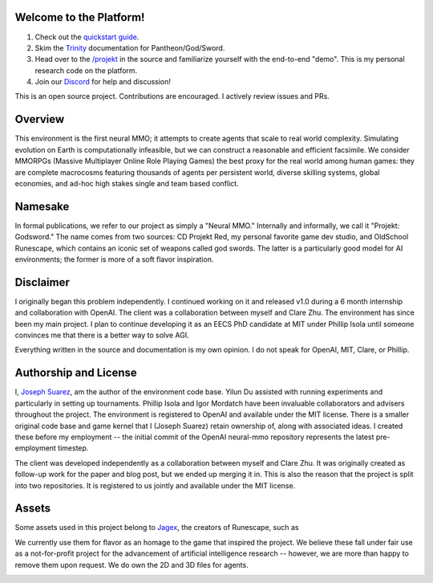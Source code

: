 .. |ags| image:: docs/source/resource/ags.png
.. |env| image:: docs/source/resource/env.jpg

.. |air| image:: docs/source/resource/air_thumbnail.png
.. |earth| image:: docs/source/resource/earth_thumbnail.png
.. |fire| image:: docs/source/resource/fire_thumbnail.png
.. |water| image:: docs/source/resource/water_thumbnail.png

|env|

|ags| Welcome to the Platform!
##############################

1. Check out the `quickstart guide <https://jsuarez5341.github.io/neural-mmo/build/html/neural-mmo.html#>`_.

2. Skim the `Trinity <https://jsuarez5341.github.io/neural-mmo/build/html/autodoc/forge.trinity.html>`_ documentation for Pantheon/God/Sword.

3. Head over to the `/projekt <https://github.com/jsuarez5341/neural-mmo/tree/master/projekt>`_ in the source and familiarize yourself with the end-to-end "demo". This is my personal research code on the platform.

4. Join our `Discord <https://discord.gg/BkMmFUC>`_ for help and discussion!

This is an open source project. Contributions are encouraged. I actively review issues and PRs.

|ags| Overview
##############

This environment is the first neural MMO; it attempts to create agents that scale to real world complexity. Simulating evolution on Earth is computationally infeasible, but we can construct a reasonable and efficient facsimile. We consider MMORPGs (Massive Multiplayer Online Role Playing Games) the best proxy for the real world among human games: they are complete macrocosms featuring thousands of agents per persistent world, diverse skilling systems, global economies, and ad-hoc high stakes single and team based conflict.

|ags| Namesake
##############

In formal publications, we refer to our project as simply a "Neural MMO." Internally and informally, we call it "Projekt: Godsword." The name comes from two sources: CD Projekt Red, my personal favorite game dev studio, and OldSchool Runescape, which contains an iconic set of weapons called god swords. The latter is a particularly good model for AI environments; the former is more of a soft flavor inspiration.

|ags| Disclaimer
################

I originally began this problem independently. I continued working on it and released v1.0 during a 6 month internship and collaboration with OpenAI. The client was a collaboration between myself and Clare Zhu. The environment has since been my main project. I plan to continue developing it as an EECS PhD candidate at MIT under Phillip Isola until someone convinces me that there is a better way to solve AGI.

Everything written in the source and documentation is my own opinion. I do not speak for OpenAI, MIT, Clare, or Phillip.

|ags| Authorship and License
############################

I, `Joseph Suarez <https://github.com/jsuarez5341>`_, am the author of the environment code base. Yilun Du assisted with running experiments and particularly in setting up tournaments. Phillip Isola and Igor Mordatch have been invaluable collaborators and advisers throughout the project. The environment is registered to OpenAI and available under the MIT license. There is a smaller original code base and game kernel that I (Joseph Suarez) retain ownership of, along with associated ideas. I created these before my employment -- the initial commit of the OpenAI neural-mmo repository represents the latest pre-employment timestep.

The client was developed independently as a collaboration between myself and Clare Zhu. It was originally created as follow-up work for the paper and blog post, but we ended up merging it in. This is also the reason that the project is split into two repositories. It is registered to us jointly and available under the MIT license.

|ags| Assets
############

Some assets used in this project belong to `Jagex <https://www.jagex.com/en-GB/>`_, the creators of Runescape, such as

|ags| |earth| |water| |fire| |air|

We currently use them for flavor as an homage to the game that inspired the project. We believe these fall under fair use as a not-for-profit project for the advancement of artificial intelligence research -- however, we are more than happy to remove them upon request. We do own the 2D and 3D files for agents.

.. image:: docs/source/resource/neuralRED.png
.. image:: docs/source/resource/neuralBLUE.png
.. image:: docs/source/resource/neuralGREEN.png
.. image:: docs/source/resource/neuralFUCHSIA.png
.. image:: docs/source/resource/neuralORANGE.png
.. image:: docs/source/resource/neuralMINT.png
.. image:: docs/source/resource/neuralPURPLE.png
.. image:: docs/source/resource/neuralSPRING.png
.. image:: docs/source/resource/neuralYELLOW.png
.. image:: docs/source/resource/neuralCYAN.png
.. image:: docs/source/resource/neuralMAGENTA.png
.. image:: docs/source/resource/neuralSKY.png


